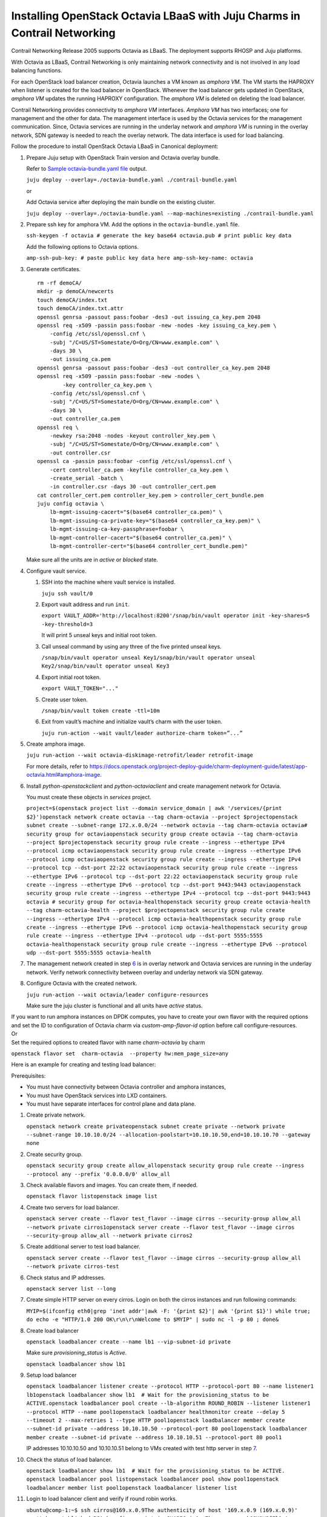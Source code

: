 Installing OpenStack Octavia LBaaS with Juju Charms in Contrail Networking
==========================================================================

 

Contrail Networking Release 2005 supports Octavia as LBaaS. The
deployment supports RHOSP and Juju platforms.

With Octavia as LBaaS, Contrail Networking is only maintaining network
connectivity and is not involved in any load balancing functions.

For each OpenStack load balancer creation, Octavia launches a VM known
as *amphora VM*. The VM starts the HAPROXY when listener is created for
the load balancer in OpenStack. Whenever the load balancer gets updated
in OpenStack, *amphora VM* updates the running HAPROXY configuration.
The *amphora VM* is deleted on deleting the load balancer.

Contrail Networking provides connectivity to *amphora VM* interfaces.
*Amphora VM* has two interfaces; one for management and the other for
data. The management interface is used by the Octavia services for the
management communication. Since, Octavia services are running in the
underlay network and *amphora VM* is running in the overlay network, SDN
gateway is needed to reach the overlay network. The data interface is
used for load balancing.

Follow the procedure to install OpenStack Octavia LBaaS in Canonical
deployment:

1. Prepare Juju setup with OpenStack Train version and Octavia overlay
   bundle.

   Refer to `Sample octavia-bundle.yaml
   file <canonical-octavia.html#SampleOctavia-bundle.yamlFile>`__
   output.

   .. raw:: html

      <div id="jd0e49" class="sample" dir="ltr">

   .. raw:: html

      <div id="jd0e50" dir="ltr">

   ``juju deploy --overlay=./octavia-bundle.yaml ./contrail-bundle.yaml``

   .. raw:: html

      </div>

   .. raw:: html

      </div>

   or

   Add Octavia service after deploying the main bundle on the existing
   cluster.

   .. raw:: html

      <div id="jd0e56" class="sample" dir="ltr">

   .. raw:: html

      <div id="jd0e57" dir="ltr">

   ``juju deploy --overlay=./octavia-bundle.yaml --map-machines=existing ./contrail-bundle.yaml``

   .. raw:: html

      </div>

   .. raw:: html

      </div>

2. Prepare ssh key for amphora VM. Add the options in the
   ``octavia-bundle.yaml`` file.

   .. raw:: html

      <div id="jd0e65" class="sample" dir="ltr">

   .. raw:: html

      <div id="jd0e66" dir="ltr">

   ``ssh-keygen -f octavia # generate the key base64 octavia.pub # print public key data``

   .. raw:: html

      </div>

   .. raw:: html

      </div>

   Add the following options to Octavia options.

   .. raw:: html

      <div id="jd0e70" class="sample" dir="ltr">

   .. raw:: html

      <div id="jd0e71" dir="ltr">

   ``amp-ssh-pub-key: # paste public key data here amp-ssh-key-name: octavia``

   .. raw:: html

      </div>

   .. raw:: html

      </div>

3. Generate certificates.

   .. raw:: html

      <div id="jd0e76" class="sample" dir="ltr">

   .. raw:: html

      <div class="output" dir="ltr">

   ::

      rm -rf demoCA/
      mkdir -p demoCA/newcerts
      touch demoCA/index.txt
      touch demoCA/index.txt.attr
      openssl genrsa -passout pass:foobar -des3 -out issuing_ca_key.pem 2048
      openssl req -x509 -passin pass:foobar -new -nodes -key issuing_ca_key.pem \
          -config /etc/ssl/openssl.cnf \
          -subj "/C=US/ST=Somestate/O=Org/CN=www.example.com" \
          -days 30 \
          -out issuing_ca.pem
      openssl genrsa -passout pass:foobar -des3 -out controller_ca_key.pem 2048
      openssl req -x509 -passin pass:foobar -new -nodes \
              -key controller_ca_key.pem \
          -config /etc/ssl/openssl.cnf \
          -subj "/C=US/ST=Somestate/O=Org/CN=www.example.com" \
          -days 30 \
          -out controller_ca.pem
      openssl req \
          -newkey rsa:2048 -nodes -keyout controller_key.pem \
          -subj "/C=US/ST=Somestate/O=Org/CN=www.example.com" \
          -out controller.csr
      openssl ca -passin pass:foobar -config /etc/ssl/openssl.cnf \
          -cert controller_ca.pem -keyfile controller_ca_key.pem \
          -create_serial -batch \
          -in controller.csr -days 30 -out controller_cert.pem
      cat controller_cert.pem controller_key.pem > controller_cert_bundle.pem
      juju config octavia \
          lb-mgmt-issuing-cacert="$(base64 controller_ca.pem)" \
          lb-mgmt-issuing-ca-private-key="$(base64 controller_ca_key.pem)" \
          lb-mgmt-issuing-ca-key-passphrase=foobar \
          lb-mgmt-controller-cacert="$(base64 controller_ca.pem)" \
          lb-mgmt-controller-cert="$(base64 controller_cert_bundle.pem)"

   .. raw:: html

      </div>

   .. raw:: html

      </div>

   Make sure all the units are in *active* or *blocked* state.

4. Configure vault service.

   1. SSH into the machine where vault service is installed.

      .. raw:: html

         <div id="jd0e94" class="sample" dir="ltr">

      .. raw:: html

         <div id="jd0e95" dir="ltr">

      ``juju ssh vault/0``

      .. raw:: html

         </div>

      .. raw:: html

         </div>

   2. Export vault address and run ``init``.

      .. raw:: html

         <div id="jd0e103" class="sample" dir="ltr">

      .. raw:: html

         <div id="jd0e104" dir="ltr">

      ``export VAULT_ADDR='http://localhost:8200'/snap/bin/vault operator init -key-shares=5 -key-threshold=3``

      .. raw:: html

         </div>

      .. raw:: html

         </div>

      It will print 5 unseal keys and initial root token.

   3. Call unseal command by using any three of the five printed unseal
      keys.

      .. raw:: html

         <div id="jd0e113" class="sample" dir="ltr">

      .. raw:: html

         <div id="jd0e114" dir="ltr">

      ``/snap/bin/vault operator unseal Key1/snap/bin/vault operator unseal Key2/snap/bin/vault operator unseal Key3``

      .. raw:: html

         </div>

      .. raw:: html

         </div>

   4. Export initial root token.

      .. raw:: html

         <div id="jd0e123" class="sample" dir="ltr">

      .. raw:: html

         <div id="jd0e124" dir="ltr">

      ``export VAULT_TOKEN="..."``

      .. raw:: html

         </div>

      .. raw:: html

         </div>

   5. Create user token.

      .. raw:: html

         <div id="jd0e129" class="sample" dir="ltr">

      .. raw:: html

         <div id="jd0e130" dir="ltr">

      ``/snap/bin/vault token create -ttl=10m``

      .. raw:: html

         </div>

      .. raw:: html

         </div>

   6. Exit from vault’s machine and initialize vault’s charm with the
      user token.

      .. raw:: html

         <div id="jd0e135" class="sample" dir="ltr">

      .. raw:: html

         <div id="jd0e136" dir="ltr">

      ``juju run-action --wait vault/leader authorize-charm token=”...”``

      .. raw:: html

         </div>

      .. raw:: html

         </div>

5. Create amphora image.

   .. raw:: html

      <div id="jd0e141" class="sample" dir="ltr">

   .. raw:: html

      <div id="jd0e142" dir="ltr">

   ``juju run-action --wait octavia-diskimage-retrofit/leader retrofit-image``

   .. raw:: html

      </div>

   .. raw:: html

      </div>

   For more details, refer to
   https://docs.openstack.org/project-deploy-guide/charm-deployment-guide/latest/app-octavia.html#amphora-image.

6. Install *python-openstackclient* and *python-octaviaclient* and
   create management network for Octavia.

   You must create these objects in *services* project.

   .. raw:: html

      <div id="jd0e163" class="sample" dir="ltr">

   .. raw:: html

      <div id="jd0e164" dir="ltr">

   ``project=$(openstack project list --domain service_domain | awk '/services/{print $2}')openstack network create octavia --tag charm-octavia --project $projectopenstack subnet create --subnet-range 172.x.0.0/24 --network octavia --tag charm-octavia octavia# security group for octaviaopenstack security group create octavia --tag charm-octavia --project $projectopenstack security group rule create --ingress --ethertype IPv4 --protocol icmp octaviaopenstack security group rule create --ingress --ethertype IPv6 --protocol icmp octaviaopenstack security group rule create --ingress --ethertype IPv4 --protocol tcp --dst-port 22:22 octaviaopenstack security group rule create --ingress --ethertype IPv6 --protocol tcp --dst-port 22:22 octaviaopenstack security group rule create --ingress --ethertype IPv6 --protocol tcp --dst-port 9443:9443 octaviaopenstack security group rule create --ingress --ethertype IPv4 --protocol tcp --dst-port 9443:9443 octavia # security group for octavia-healthopenstack security group create octavia-health --tag charm-octavia-health --project $projectopenstack security group rule create --ingress --ethertype IPv4 --protocol icmp octavia-healthopenstack security group rule create --ingress --ethertype IPv6 --protocol icmp octavia-healthopenstack security group rule create --ingress --ethertype IPv4 --protocol udp --dst-port 5555:5555 octavia-healthopenstack security group rule create --ingress --ethertype IPv6 --protocol udp --dst-port 5555:5555 octavia-health``

   .. raw:: html

      </div>

   .. raw:: html

      </div>

7. The management network created in step
   `6 <canonical-octavia.html#mgmtnetwork>`__ is in overlay network and
   Octavia services are running in the underlay network. Verify network
   connectivity between overlay and underlay network via SDN gateway.

8. Configure Octavia with the created network.

   .. raw:: html

      <div id="jd0e206" class="sample" dir="ltr">

   .. raw:: html

      <div id="jd0e207" dir="ltr">

   ``juju run-action --wait octavia/leader configure-resources``

   .. raw:: html

      </div>

   .. raw:: html

      </div>

   Make sure the juju cluster is functional and all units have *active*
   status.

| If you want to run amphora instances on DPDK computes, you have to
  create your own flavor with the required options and set the ID to
  configuration of Octavia charm via *custom-amp-flavor-id* option
  before call configure-resources.
| Or
| Set the required options to created flavor with name *charm-octavia*
  by charm

.. raw:: html

   <div id="jd0e226" class="sample" dir="ltr">

.. raw:: html

   <div id="jd0e227" dir="ltr">

``openstack flavor set  charm-octavia  --property hw:mem_page_size=any``

.. raw:: html

   </div>

.. raw:: html

   </div>

Here is an example for creating and testing load balancer:

Prerequisites:

-  You must have connectivity between Octavia controller and amphora
   instances,

-  You must have OpenStack services into LXD containers.

-  You must have separate interfaces for control plane and data plane.

1.  Create private network.

    .. raw:: html

       <div id="jd0e250" class="sample" dir="ltr">

    .. raw:: html

       <div id="jd0e251" dir="ltr">

    ``openstack network create privateopenstack subnet create private --network private --subnet-range 10.10.10.0/24 --allocation-poolstart=10.10.10.50,end=10.10.10.70 --gateway none``

    .. raw:: html

       </div>

    .. raw:: html

       </div>

2.  Create security group.

    .. raw:: html

       <div id="jd0e260" class="sample" dir="ltr">

    .. raw:: html

       <div id="jd0e261" dir="ltr">

    ``openstack security group create allow_allopenstack security group rule create --ingress --protocol any --prefix '0.0.0.0/0' allow_all``

    .. raw:: html

       </div>

    .. raw:: html

       </div>

3.  Check available flavors and images. You can create them, if needed.

    .. raw:: html

       <div id="jd0e268" class="sample" dir="ltr">

    .. raw:: html

       <div id="jd0e269" dir="ltr">

    ``openstack flavor listopenstack image list``

    .. raw:: html

       </div>

    .. raw:: html

       </div>

4.  Create two servers for load balancer.

    .. raw:: html

       <div id="jd0e276" class="sample" dir="ltr">

    .. raw:: html

       <div id="jd0e277" dir="ltr">

    ``openstack server create --flavor test_flavor --image cirros --security-group allow_all --network private cirros1openstack server create --flavor test_flavor --image cirros --security-group allow_all --network private cirros2``

    .. raw:: html

       </div>

    .. raw:: html

       </div>

5.  Create additional server to test load balancer.

    .. raw:: html

       <div id="jd0e284" class="sample" dir="ltr">

    .. raw:: html

       <div id="jd0e285" dir="ltr">

    ``openstack server create --flavor test_flavor --image cirros --security-group allow_all --network private cirros-test``

    .. raw:: html

       </div>

    .. raw:: html

       </div>

6.  Check status and IP addresses.

    .. raw:: html

       <div id="jd0e290" class="sample" dir="ltr">

    .. raw:: html

       <div id="jd0e291" dir="ltr">

    ``openstack server list --long``

    .. raw:: html

       </div>

    .. raw:: html

       </div>

7.  Create simple HTTP server on every cirros. Login on both the cirros
    instances and run following commands:

    .. raw:: html

       <div id="jd0e296" class="sample" dir="ltr">

    .. raw:: html

       <div id="jd0e297" dir="ltr">

    ``MYIP=$(ifconfig eth0|grep 'inet addr'|awk -F: '{print $2}'| awk '{print $1}') while true; do echo -e "HTTP/1.0 200 OK\r\n\r\nWelcome to $MYIP" | sudo nc -l -p 80 ; done&``

    .. raw:: html

       </div>

    .. raw:: html

       </div>

8.  Create load balancer

    .. raw:: html

       <div id="jd0e302" class="sample" dir="ltr">

    .. raw:: html

       <div id="jd0e303" dir="ltr">

    ``openstack loadbalancer create --name lb1 --vip-subnet-id private``

    .. raw:: html

       </div>

    .. raw:: html

       </div>

    Make sure *provisioning_status* is *Active*.

    .. raw:: html

       <div id="jd0e313" class="sample" dir="ltr">

    .. raw:: html

       <div id="jd0e314" dir="ltr">

    ``openstack loadbalancer show lb1``

    .. raw:: html

       </div>

    .. raw:: html

       </div>

9.  Setup load balancer

    .. raw:: html

       <div id="jd0e319" class="sample" dir="ltr">

    .. raw:: html

       <div id="jd0e320" dir="ltr">

    ``openstack loadbalancer listener create --protocol HTTP --protocol-port 80 --name listener1 lb1openstack loadbalancer show lb1  # Wait for the provisioning_status to be ACTIVE.openstack loadbalancer pool create --lb-algorithm ROUND_ROBIN --listener listener1 --protocol HTTP --name pool1openstack loadbalancer healthmonitor create --delay 5 --timeout 2 --max-retries 1 --type HTTP pool1openstack loadbalancer member create --subnet-id private --address 10.10.10.50 --protocol-port 80 pool1openstack loadbalancer member create --subnet-id private --address 10.10.10.51 --protocol-port 80 pool1``

    .. raw:: html

       </div>

    IP addresses 10.10.10.50 and 10.10.10.51 belong to VMs created with
    test http server in step
    `7 <canonical-octavia.html#CreateSimpleHTTPServerOnEveryCirros>`__.

    .. raw:: html

       </div>

10. Check the status of load balancer.

    .. raw:: html

       <div id="jd0e339" class="sample" dir="ltr">

    .. raw:: html

       <div id="jd0e340" dir="ltr">

    ``openstack loadbalancer show lb1  # Wait for the provisioning_status to be ACTIVE. openstack loadbalancer pool listopenstack loadbalancer pool show pool1openstack loadbalancer member list pool1openstack loadbalancer listener list``

    .. raw:: html

       </div>

    .. raw:: html

       </div>

11. Login to load balancer client and verify if round robin works.

    .. raw:: html

       <div id="jd0e353" class="sample" dir="ltr">

    .. raw:: html

       <div id="jd0e354" dir="ltr">

    ``ubuntu@comp-1:~$ ssh cirros@169.x.0.9The authenticity of host '169.x.0.9 (169.x.0.9)' can't be established.RSA key fingerprint is SHA256:jv0qgZkorxxxxxxxmykOSVQV3fFl0.Are you sure you want to continue connecting (yes/no)? yesWarning: Permanently added '169.x.0.9' (RSA) to the list of known hosts.cirros@169.x.0.9's password:$ curl 10.10.10.50Welcome to 10.10.10.52$ curl 10.10.10.50Welcome to 10.10.10.53$ curl 10.10.10.50Welcome to 10.10.10.52$ curl 10.10.10.50Welcome to 10.10.10.53$ curl 10.10.10.50Welcome to 10.10.10.52$ curl 10.10.10.50Welcome to 10.10.10.53``

    .. raw:: html

       </div>

    .. raw:: html

       </div>

.. raw:: html

   <div id="SampleOctavia-bundle.yamlFile" class="sample" dir="ltr">

**Sample octavia-bundle.yaml file**

.. raw:: html

   <div class="output" dir="ltr">

::

   # Loadbalancer (LBAASv2) with Octavia - requires Rocky or later
   ---
   applications:
     barbican:
       charm: cs:barbican
       num_units: 1
       options:
         openstack-origin: cloud:bionic-train
       to:
       - lxd:4
     barbican-vault:
       charm: cs:barbican-vault-12
     octavia:
       series: bionic
       charm: cs:~apavlov-e/octavia
       num_units: 1
       options:
         openstack-origin: cloud:bionic-train
         create-mgmt-network: false
       to:
       - lxd:4
     octavia-dashboard:
       charm: cs:octavia-dashboard
     vault:
       charm: cs:vault
       num_units: 1
       to:
       - lxd:4
     glance-simplestreams-sync:
       charm: cs:glance-simplestreams-sync
       num_units: 1
       options:
         source: ppa:simplestreams-dev/trunk
         use_swift: false
       to:
       - lxd:4
     octavia-diskimage-retrofit:
       charm: cs:octavia-diskimage-retrofit
       options:
         amp-image-tag: 'octavia-amphora'
         retrofit-uca-pocket: train
   relations:
   - - mysql:shared-db
     - octavia:shared-db
   - - mysql:shared-db
     - barbican:shared-db
   - - mysql:shared-db
     - vault:shared-db
   - - keystone:identity-service
     - octavia:identity-service
   - - keystone:identity-service
     - barbican:identity-service
   - - rabbitmq-server:amqp
     - octavia:amqp
   - - rabbitmq-server:amqp
     - barbican:amqp
   - - neutron-api:neutron-load-balancer
     - octavia:neutron-api
   - - openstack-dashboard:dashboard-plugin
     - octavia-dashboard:dashboard
   - - barbican-vault:secrets
     - barbican:secrets
   - - vault:secrets
     - barbican-vault:secrets-storage
   - - glance-simplestreams-sync:juju-info
     - octavia-diskimage-retrofit:juju-info
   - - keystone:identity-service
     - glance-simplestreams-sync:identity-service
   - - rabbitmq-server:amqp
     - glance-simplestreams-sync:amqp
   - - keystone:identity-credentials
     - octavia-diskimage-retrofit:identity-credentials
   - - contrail-openstack
     - octavia

.. raw:: html

   </div>

.. raw:: html

   </div>

.. raw:: html

   <div class="table">

.. raw:: html

   <div class="caption">

Release History Table

.. raw:: html

   </div>

.. raw:: html

   <div class="table-row table-head">

.. raw:: html

   <div class="table-cell">

Release

.. raw:: html

   </div>

.. raw:: html

   <div class="table-cell">

Description

.. raw:: html

   </div>

.. raw:: html

   </div>

.. raw:: html

   <div class="table-row">

.. raw:: html

   <div class="table-cell">

`2005 <#jd0e11>`__

.. raw:: html

   </div>

.. raw:: html

   <div class="table-cell">

Contrail Networking Release 2005 supports Octavia as LBaaS.

.. raw:: html

   </div>

.. raw:: html

   </div>

.. raw:: html

   </div>

 
